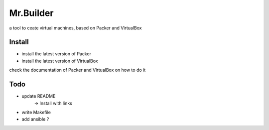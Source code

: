 Mr.Builder
==========

a tool to ceate virtual machines, based on Packer and VirtualBox

Install
-------
- install the latest version of Packer
- install the latest version of VirtualBox

check the documentation of Packer and VirtualBox on how to do it

Todo
----
- update README
    -> Install with links

- write Makefile
- add ansible ?


